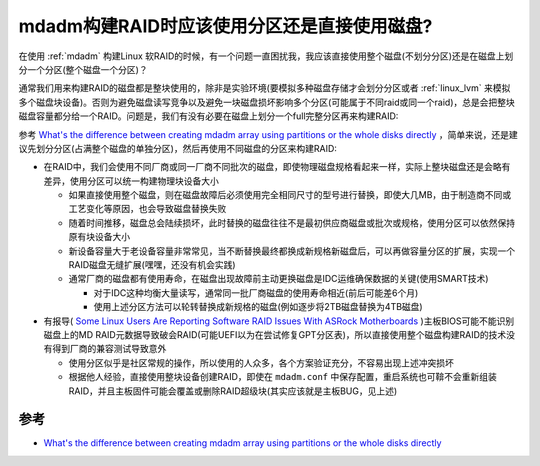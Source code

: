 .. _mdadm_partion_vs_disk:

=============================================
mdadm构建RAID时应该使用分区还是直接使用磁盘?
=============================================

在使用 :ref:`mdadm` 构建Linux 软RAID的时候，有一个问题一直困扰我，我应该直接使用整个磁盘(不划分分区)还是在磁盘上划分一个分区(整个磁盘一个分区)？

通常我们用来构建RAID的磁盘都是整块使用的，除非是实验环境(要模拟多种磁盘存储才会划分分区或者 :ref:`linux_lvm` 来模拟多个磁盘块设备)。否则为避免磁盘读写竞争以及避免一块磁盘损坏影响多个分区(可能属于不同raid或同一个raid)，总是会把整块磁盘容量都分给一个RAID。问题是，我们有没有必要在磁盘上划分一个full完整分区再来构建RAID:

参考 `What's the difference between creating mdadm array using partitions or the whole disks directly <https://unix.stackexchange.com/questions/320103/whats-the-difference-between-creating-mdadm-array-using-partitions-or-the-whole>`_ ，简单来说，还是建议先划分分区(占满整个磁盘的单独分区)，然后再使用不同磁盘的分区来构建RAID:

- 在RAID中，我们会使用不同厂商或同一厂商不同批次的磁盘，即使物理磁盘规格看起来一样，实际上整块磁盘还是会略有差异，使用分区可以统一构建物理块设备大小

  - 如果直接使用整个磁盘，则在磁盘故障后必须使用完全相同尺寸的型号进行替换，即使大几MB，由于制造商不同或工艺变化等原因，也会导致磁盘替换失败
  - 随着时间推移，磁盘总会陆续损坏，此时替换的磁盘往往不是最初供应商磁盘或批次或规格，使用分区可以依然保持原有块设备大小
  - 新设备容量大于老设备容量非常常见，当不断替换最终都换成新规格新磁盘后，可以再做容量分区的扩展，实现一个RAID磁盘无缝扩展(嘿嘿，还没有机会实践)
  - 通常厂商的磁盘都有使用寿命，在磁盘出现故障前主动更换磁盘是IDC运维确保数据的关键(使用SMART技术)

    - 对于IDC这种均衡大量读写，通常同一批厂商磁盘的使用寿命相近(前后可能差6个月)
    - 使用上述分区方法可以轮转替换成新规格的磁盘(例如逐步将2TB磁盘替换为4TB磁盘)

- 有报导( `Some Linux Users Are Reporting Software RAID Issues With ASRock Motherboards <https://www.phoronix.com/news/Linux-Software-RAID-ASRock>`_ )主板BIOS可能不能识别磁盘上的MD RAID元数据导致破会RAID(可能UEFI以为在尝试修复GPT分区表)，所以直接使用整个磁盘构建RAID的技术没有得到厂商的兼容测试导致意外

  - 使用分区似乎是社区常规的操作，所以使用的人众多，各个方案验证充分，不容易出现上述冲突损坏
  - 根据他人经验，直接使用整块设备创建RAID，即使在 ``mdadm.conf`` 中保存配置，重启系统也可鞥不会重新组装RAID，并且主板固件可能会覆盖或删除RAID超级块(其实应该就是主板BUG，见上述)


参考
======

- `What's the difference between creating mdadm array using partitions or the whole disks directly <https://unix.stackexchange.com/questions/320103/whats-the-difference-between-creating-mdadm-array-using-partitions-or-the-whole>`_
